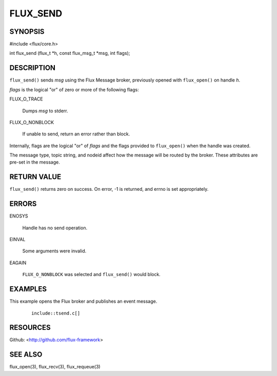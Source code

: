 =========
FLUX_SEND
=========


SYNOPSIS
========

#include <flux/core.h>

int flux_send (flux_t \*h, const flux_msg_t \*msg, int flags);

DESCRIPTION
===========

``flux_send()`` sends *msg* using the Flux Message broker, previously opened with ``flux_open()`` on handle *h*.

*flags* is the logical "or" of zero or more of the following flags:

FLUX_O_TRACE

   Dumps *msg* to stderr.

FLUX_O_NONBLOCK

   If unable to send, return an error rather than block.

Internally, flags are the logical "or" of *flags* and the flags provided to ``flux_open()`` when the handle was created.

The message type, topic string, and nodeid affect how the message will be routed by the broker. These attributes are pre-set in the message.

RETURN VALUE
============

``flux_send()`` returns zero on success. On error, -1 is returned, and errno is set appropriately.

ERRORS
======

ENOSYS

   Handle has no send operation.

EINVAL

   Some arguments were invalid.

EAGAIN

   ``FLUX_O_NONBLOCK`` was selected and ``flux_send()`` would block.

EXAMPLES
========

This example opens the Flux broker and publishes an event message.

   ::

      include::tsend.c[]

RESOURCES
=========

Github: <http://github.com/flux-framework>

SEE ALSO
========

flux_open(3), flux_recv(3), flux_requeue(3)
